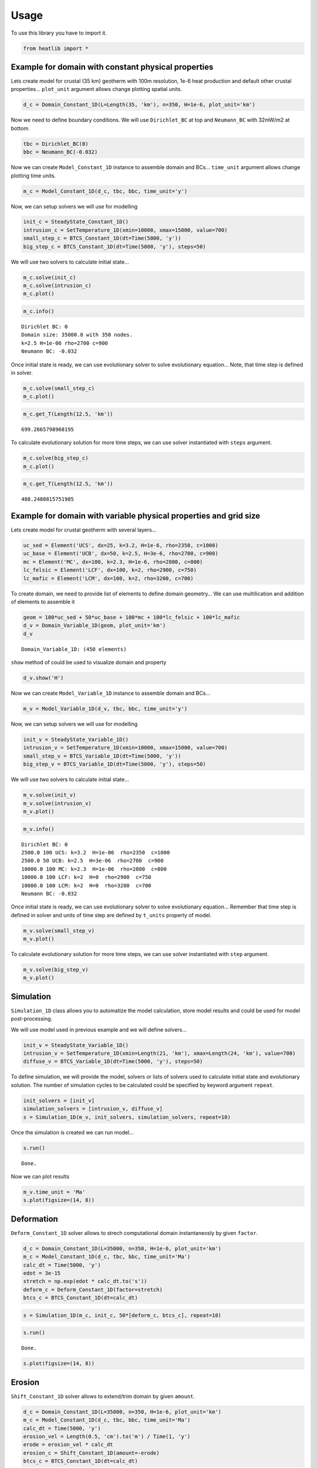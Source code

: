 =====
Usage
=====

To use this library you have to import it.

.. code:: ipython3

    from heatlib import *

Example for domain with constant physical properties
----------------------------------------------------

Lets create model for crustal (35 km) geotherm with 100m resolution,
1e-6 heat production and default other crustal properties… ``plot_unit``
argument allows change plotting spatial units.

.. code:: ipython3

    d_c = Domain_Constant_1D(L=Length(35, 'km'), n=350, H=1e-6, plot_unit='km')

Now we need to define boundary conditions. We will use ``Dirichlet_BC``
at top and ``Neumann_BC`` with 32mW/m2 at bottom.

.. code:: ipython3

    tbc = Dirichlet_BC(0)
    bbc = Neumann_BC(-0.032)

Now we can create ``Model_Constant_1D`` instance to assemble domain and
BCs… ``time_unit`` argument allows change plotting time units.

.. code:: ipython3

    m_c = Model_Constant_1D(d_c, tbc, bbc, time_unit='y')

Now, we can setup solvers we will use for modelling

.. code:: ipython3

    init_c = SteadyState_Constant_1D()
    intrusion_c = SetTemperature_1D(xmin=10000, xmax=15000, value=700)
    small_step_c = BTCS_Constant_1D(dt=Time(5000, 'y'))
    big_step_c = BTCS_Constant_1D(dt=Time(5000, 'y'), steps=50)

We will use two solvers to calculate initial state…

.. code:: ipython3

    m_c.solve(init_c)
    m_c.solve(intrusion_c)
    m_c.plot()



.. image:: images/output_12_0.png


.. code:: ipython3

    m_c.info()


.. parsed-literal::

    Dirichlet BC: 0
    Domain size: 35000.0 with 350 nodes.
    k=2.5 H=1e-06 rho=2700 c=900
    Neumann BC: -0.032


Once initial state is ready, we can use evolutionary solver to solve
evolutionary equation… Note, that time step is defined in solver.

.. code:: ipython3

    m_c.solve(small_step_c)
    m_c.plot()



.. image:: images/output_15_0.png


.. code:: ipython3

    m_c.get_T(Length(12.5, 'km'))




.. parsed-literal::

    699.2665798968195



To calculate evolutionary solution for more time steps, we can use
solver instantiated with ``steps`` argument.

.. code:: ipython3

    m_c.solve(big_step_c)
    m_c.plot()



.. image:: images/output_18_0.png


.. code:: ipython3

    m_c.get_T(Length(12.5, 'km'))




.. parsed-literal::

    488.2480815751985



Example for domain with variable physical properties and grid size
------------------------------------------------------------------

Lets create model for crustal geotherm with several layers…

.. code:: ipython3

    uc_sed = Element('UCS', dx=25, k=3.2, H=1e-6, rho=2350, c=1000)
    uc_base = Element('UCB', dx=50, k=2.5, H=3e-6, rho=2700, c=900)
    mc = Element('MC', dx=100, k=2.3, H=1e-6, rho=2800, c=800)
    lc_felsic = Element('LCF', dx=100, k=2, rho=2900, c=750)
    lc_mafic = Element('LCM', dx=100, k=2, rho=3200, c=700)

To create domain, we need to provide list of elements to define domain
geometry… We can use multilication and addition of elements to assemble
it

.. code:: ipython3

    geom = 100*uc_sed + 50*uc_base + 100*mc + 100*lc_felsic + 100*lc_mafic
    d_v = Domain_Variable_1D(geom, plot_unit='km')
    d_v




.. parsed-literal::

    Domain_Variable_1D: (450 elements)



``show`` method of could be used to visualize domain and property

.. code:: ipython3

    d_v.show('H')



.. image:: images/output_25_0.png


Now we can create ``Model_Variable_1D`` instance to assemble domain and
BCs…

.. code:: ipython3

    m_v = Model_Variable_1D(d_v, tbc, bbc, time_unit='y')

Now, we can setup solvers we will use for modelling

.. code:: ipython3

    init_v = SteadyState_Variable_1D()
    intrusion_v = SetTemperature_1D(xmin=10000, xmax=15000, value=700)
    small_step_v = BTCS_Variable_1D(dt=Time(5000, 'y'))
    big_step_v = BTCS_Variable_1D(dt=Time(5000, 'y'), steps=50)

We will use two solvers to calculate initial state…

.. code:: ipython3

    m_v.solve(init_v)
    m_v.solve(intrusion_v)
    m_v.plot()



.. image:: images/output_31_0.png


.. code:: ipython3

    m_v.info()


.. parsed-literal::

    Dirichlet BC: 0
    2500.0 100 UCS: k=3.2  H=1e-06  rho=2350  c=1000
    2500.0 50 UCB: k=2.5  H=3e-06  rho=2700  c=900
    10000.0 100 MC: k=2.3  H=1e-06  rho=2800  c=800
    10000.0 100 LCF: k=2  H=0  rho=2900  c=750
    10000.0 100 LCM: k=2  H=0  rho=3200  c=700
    Neumann BC: -0.032


Once initial state is ready, we can use evolutionary solver to solve
evolutionary equation… Remember that time step is defined in solver and
units of time step are defined by ``t_units`` property of model.

.. code:: ipython3

    m_v.solve(small_step_v)
    m_v.plot()



.. image:: images/output_34_0.png


To calculate evolutionary solution for more time steps, we can use
solver instantiated with ``step`` argument.

.. code:: ipython3

    m_v.solve(big_step_v)
    m_v.plot()



.. image:: images/output_36_0.png


Simulation
----------

``Simulation_1D`` class allows you to automatize the model calculation,
store model results and could be used for model post-processing.

We will use model used in previous example and we will define solvers…

.. code:: ipython3

    init_v = SteadyState_Variable_1D()
    intrusion_v = SetTemperature_1D(xmin=Length(21, 'km'), xmax=Length(24, 'km'), value=700)
    diffuse_v = BTCS_Variable_1D(dt=Time(5000, 'y'), steps=50)

To define simulation, we will provide the model, solvers or lists of
solvers used to calculate initial state and evolutionary solution. The
number of simulation cycles to be calculated could be specified by
keyword argument ``repeat``.

.. code:: ipython3

    init_solvers = [init_v]
    simulation_solvers = [intrusion_v, diffuse_v]
    s = Simulation_1D(m_v, init_solvers, simulation_solvers, repeat=10)

Once the simulation is created we can run model…

.. code:: ipython3

    s.run()


.. parsed-literal::

    Done.


Now we can plot results

.. code:: ipython3

    m_v.time_unit = 'Ma'
    s.plot(figsize=(14, 8))



.. image:: images/output_44_0.png


Deformation
-----------

``Deform_Constant_1D`` solver allows to strech computational domain
instantaneosly by given ``factor``.

.. code:: ipython3

    d_c = Domain_Constant_1D(L=35000, n=350, H=1e-6, plot_unit='km')
    m_c = Model_Constant_1D(d_c, tbc, bbc, time_unit='Ma')
    calc_dt = Time(5000, 'y')
    edot = 3e-15
    stretch = np.exp(edot * calc_dt.to('s'))
    deform_c = Deform_Constant_1D(factor=stretch)
    btcs_c = BTCS_Constant_1D(dt=calc_dt)

.. code:: ipython3

    s = Simulation_1D(m_c, init_c, 50*[deform_c, btcs_c], repeat=10)

.. code:: ipython3

    s.run()


.. parsed-literal::

    Done.


.. code:: ipython3

    s.plot(figsize=(14, 8))



.. image:: images/output_49_0.png


Erosion
-------

``Shift_Constant_1D`` solver allows to extend/trim domain by given
``amount``.

.. code:: ipython3

    d_c = Domain_Constant_1D(L=35000, n=350, H=1e-6, plot_unit='km')
    m_c = Model_Constant_1D(d_c, tbc, bbc, time_unit='Ma')
    calc_dt = Time(5000, 'y')
    erosion_vel = Length(0.5, 'cm').to('m') / Time(1, 'y')
    erode = erosion_vel * calc_dt
    erosion_c = Shift_Constant_1D(amount=-erode)
    btcs_c = BTCS_Constant_1D(dt=calc_dt)

.. code:: ipython3

    s = Simulation_1D(m_c, [init_c, intrusion_c], 20*[erosion_c, btcs_c], repeat=10)

.. code:: ipython3

    s.run()


.. parsed-literal::

    Done.


.. code:: ipython3

    s.plot(figsize=(14, 8))



.. image:: images/output_54_0.png


Tracking P-T-t evolution
------------------------

Create program that will track time, temperature and depth evolution of
sample **S** involved in *“Naive orogeny”* characterized by convergence
with constant strain rate :math:`\dot{\epsilon}`, erosion with rate
:math:`\dot{r}` dependent on actual topography (which is calculated from
Airy isostasy of thickenned crust) and transient heat conduction for
total time 20 Ma. Sample **S** is initially located in depth 25km within
thermally equilibrated (steady-state geotherm) crust with initial
thickness 35km. Plot result in temperature-depth diagram.

.. image:: images/naiveorogen.png

Convergence strain rate:

.. math:: \dot{\epsilon} = 3\cdot 10^{-15}~m\cdot s^{-1}

Erosion rate:

.. math:: \dot{r}(h) = \dot{\epsilon}\cdot\exp\left(K_e\cdot\left[\frac{E_t(h)}{E_t(h_{max})}-1\right]\right)

Topography:

.. math:: E_t(h) = \frac{(h - h_0)(\rho_m-\rho_c)}{\rho_m}

========================= =============== ============
property                  symbol          value
========================= =============== ============
Crust density             :math:`\rho_c`  2800 kg/m3
Mantle density            :math:`\rho_m`  3200 kg/m3
Thermal conductivity      :math:`\lambda` 2.5 W/(m⋅K)
Specific heat capacity    :math:`c`       900 J/(kg.K)
Heat production           :math:`H`       1e-6 W/m3
Surface temperature       :math:`T_0`     0°C
MOHO heat flow            :math:`q_m`     0.025 W/m2
Erosion coefficient       :math:`K_e`     3
Maximum crustal thickness :math:`h_{max}` 70 km
========================= =============== ============

Hints
^^^^^

For each time step :math:`dt` deformation increase thickness, so:

.. math:: h_{def} = h\cdot\exp(\dot \epsilon dt)

and erosion decrease thickness, so:

.. math:: h_{new} = h_{def}\cdot\exp(-\dot r(h_{def}) dt)

The amount of erosion for given tie step could be calculated as:

.. math:: dh = h_{def} - h_{new}

To implement new functionality, you can create user-defined solvers,
which could be plugged into simulation. Easiest way is to subclass existing
solvers. The first example is solver based on `Deform_Constant_1D` and
calculate deformation factor from time-step and strain-rate.

.. code:: ipython3

    class MyDeformation_Constant_1D(Deform_Constant_1D):
    
        def __init__(self, edot, dt=0, **kwargs):
            # calculate factor based on strain-rate and time
            factor = np.exp(edot * abs(dt))
            super().__init__(factor=factor, **kwargs)

Second example shows, how to implement solver, which need to access model properties
during simulation...

.. code:: ipython3
    
    class MyErosion_Constant_1D(Shift_Constant_1D):
    
        def __init__(self, edot, dt=0, Ke=3, rhoc=2800, rhom=3200, href=35000, hmax=70000, **kwargs):
            self.dt = abs(dt)
            # lambdas for Airy topography and erosion rate
            self.topo = lambda h: ((h - href) * (rhom - rhoc)) / rhom
            self.rdot = lambda h: edot * np.exp(Ke * (self.topo(h) / self.topo(hmax) - 1))
            super().__init__(**kwargs)
    
        def solve(self, model, tracers=None):
            # calculate amount and call parent solver
            self.amount = model.domain.L * np.exp(-self.rdot(model.domain.L) * self.dt) - model.domain.L
            super().solve(model, tracers=tracers)

.. code:: ipython3

    d_c = Domain_Constant_1D(L=Length(35, 'km'), k=2.5, n=350, H=1e-6, rho=2800, c=900, plot_unit='km')
    tbc = Dirichlet_BC(0)
    bbc = Neumann_BC(-0.025)
    m_c = Model_Constant_1D(d_c, tbc, bbc, time_unit='Ma')
    edot = 3e-15
    calc_dt = Time(5000, 'y')
    init_c = SteadyState_Constant_1D(log=True)  # store to tracers
    deform_c = MyDeformation_Constant_1D(edot=3e-15, dt=calc_dt)
    erosion_c = MyErosion_Constant_1D(edot=3e-15, dt=calc_dt, rhoc=d_c.rho)
    btcs_c = BTCS_Constant_1D(dt=calc_dt, log=True)  # store to tracers

.. code:: ipython3

    p = Tracer_1D('A', Length(25, 'km'), plot_unit='km', time_unit='Ma')
    s = Simulation_1D(m_c, init_c, 400*[deform_c, erosion_c, btcs_c], repeat=10, tracers=p)

.. code:: ipython3

    s.run()


.. parsed-literal::

    Done.


.. code:: ipython3

    s.plot(figsize=(14, 8))



.. image:: images/output_60_0.png


.. code:: ipython3

    plt.figure(figsize=(14, 8))
    plt.plot(p.T_all, p.x_all*2750*9.81/1e5)
    plt.xlabel('Temperature [°C]')
    plt.ylabel('Pressure [kbar]');



.. image:: images/output_61_0.png


.. code:: ipython3

    fig, ax1 = plt.subplots(figsize=(14, 6))
    color1 = 'tab:red'
    ax1.plot(p.time_all, p.x_all*2750*9.81/1e5, color=color1)
    ax1.set_xlabel(f'Time [{p.time_unit}]')
    ax1.set_ylabel('Pressure [kbar]', color=color1)
    ax1.tick_params(axis='y', labelcolor=color1)
    ax2 = ax1.twinx()
    color2 = 'tab:blue'
    ax2.plot(p.time_all, p.T_all, color=color2)
    ax2.set_ylabel('Temperature [°C]', color=color2)
    ax2.tick_params(axis='y', labelcolor=color2)



.. image:: images/output_62_0.png


